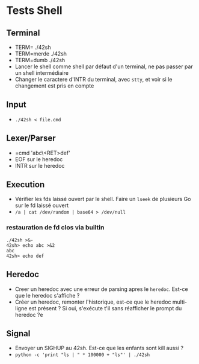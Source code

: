 * Tests Shell
** Terminal
   - TERM= ./42sh
   - TERM=merde ./42sh
   - TERM=dumb ./42sh
   - Lancer le shell comme shell par défaut d'un terminal, ne pas passer par un shell intermédiaire
   - Changer le caractere d'INTR du terminal, avec =stty=, et voir si le changement est pris en compte
   
** Input
  - =./42sh < file.cmd=

** Lexer/Parser
   - =cmd 'abc\<RET>def'
   - EOF sur le heredoc
   - INTR sur le heredoc
   
** Execution
   - Vérifier les fds laissé ouvert par le shell. Faire un =lseek= de plusieurs Go sur le fd laissé ouvert
   - =/a | cat /dev/random | base64 > /dev/null=
*** restauration de fd clos via builtin
#+BEGIN_SRC
./42sh >&-
42sh> echo abc >&2
abc
42sh> echo def
#+END_SRC

** Heredoc
   - Creer un heredoc avec une erreur de parsing apres le ~heredoc~. Est-ce que le heredoc s'affiche ?
   - Créer un heredoc, remonter l'historique, est-ce que le heredoc multi-ligne est présent ? Si oui, s'exécute t'il sans réafficher le prompt du heredoc ?e

** Signal
   - Envoyer un SIGHUP au 42sh. Est-ce que les enfants sont kill aussi ?
   - =python -c 'print "ls | " * 100000 + "ls"' | ./42sh=
